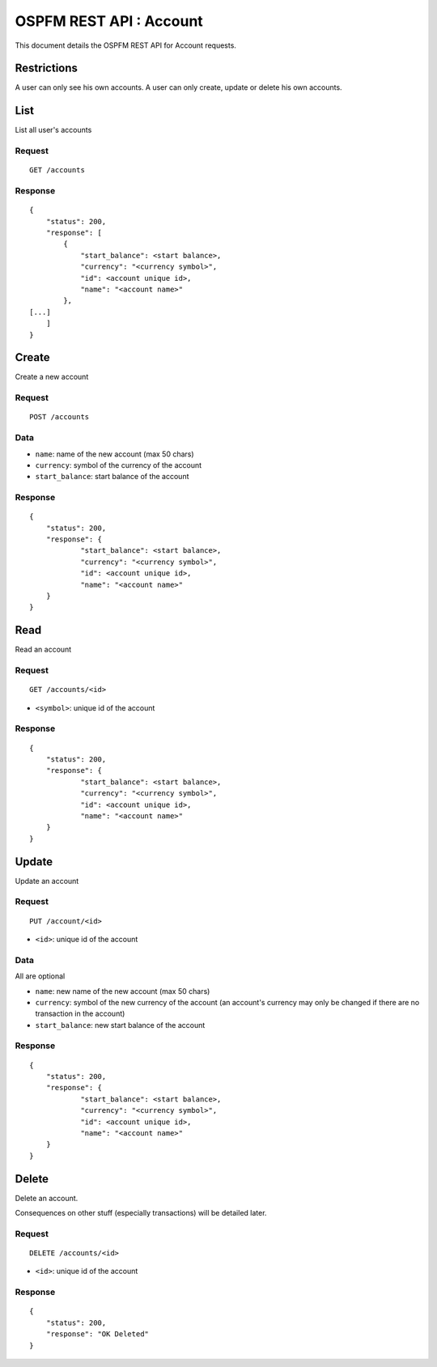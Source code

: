 ########################
OSPFM REST API : Account
########################

This document details the OSPFM REST API for Account requests.

Restrictions
============

A user can only see his own accounts.
A user can only create, update or delete his own accounts.

List
====

List all user's accounts

Request
-------

::

    GET /accounts

Response
--------

::

    {
        "status": 200,
        "response": [
            {
                "start_balance": <start balance>,
                "currency": "<currency symbol>",
                "id": <account unique id>,
                "name": "<account name>"
            },
    [...]
        ]
    }

Create
======

Create a new account

Request
-------

::

    POST /accounts

Data
----

* ``name``: name of the new account (max 50 chars)
* ``currency``: symbol of the currency of the account
* ``start_balance``: start balance of the account

Response
--------

::

    {
        "status": 200,
        "response": {
                "start_balance": <start balance>,
                "currency": "<currency symbol>",
                "id": <account unique id>,
                "name": "<account name>"
        }
    }

Read
====

Read an account

Request
-------

::

    GET /accounts/<id>

* ``<symbol>``: unique id of the account

Response
--------

::

    {
        "status": 200,
        "response": {
                "start_balance": <start balance>,
                "currency": "<currency symbol>",
                "id": <account unique id>,
                "name": "<account name>"
        }
    }

Update
======

Update an account

Request
-------

::

    PUT /account/<id>

* ``<id>``: unique id of the account

Data
----

All are optional

* ``name``: new name of the new account (max 50 chars)
* ``currency``: symbol of the new currency of the account (an account's
  currency may only be changed if there are no transaction in the account)
* ``start_balance``: new start balance of the account

Response
--------

::

    {
        "status": 200,
        "response": {
                "start_balance": <start balance>,
                "currency": "<currency symbol>",
                "id": <account unique id>,
                "name": "<account name>"
        }
    }

Delete
======

Delete an account.

Consequences on other stuff (especially transactions) will be detailed later.

Request
-------

::

    DELETE /accounts/<id>

* ``<id>``: unique id of the account

Response
--------

::

    {
        "status": 200,
        "response": "OK Deleted"
    }
